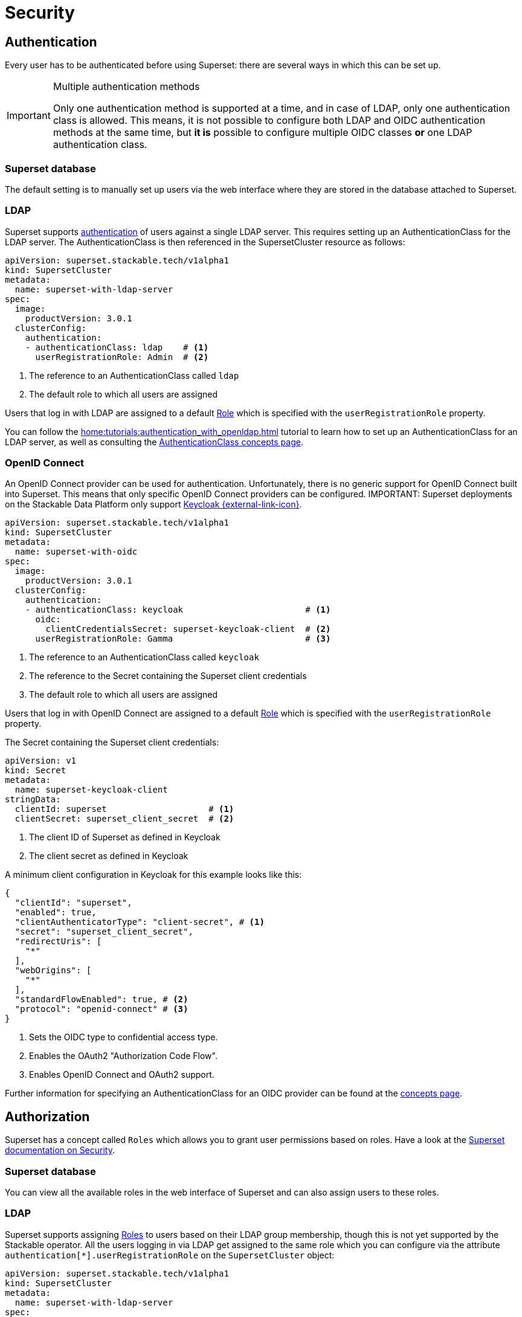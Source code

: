 = Security

== [[authentication]]Authentication

Every user has to be authenticated before using Superset:
there are several ways in which this can be set up.

[IMPORTANT]
.Multiple authentication methods
====
Only one authentication method is supported at a time, and in case of LDAP, only one authentication class is allowed. 
This means, it is not possible to configure both  LDAP and OIDC authentication methods at the same time, but *it is* possible to configure multiple OIDC classes *or* one LDAP authentication class.
====

=== Superset database

The default setting is to manually set up users via the web interface where they are stored in the database attached to Superset.

=== LDAP

Superset supports xref:home:concepts:authentication.adoc[authentication] of users against a single LDAP server.
This requires setting up an AuthenticationClass for the LDAP server.
The AuthenticationClass is then referenced in the SupersetCluster resource as follows:

[source,yaml]
----
apiVersion: superset.stackable.tech/v1alpha1
kind: SupersetCluster
metadata:
  name: superset-with-ldap-server
spec:
  image:
    productVersion: 3.0.1
  clusterConfig:
    authentication:
    - authenticationClass: ldap    # <1>
      userRegistrationRole: Admin  # <2>
----

<1> The reference to an AuthenticationClass called `ldap`
<2> The default role to which all users are assigned

Users that log in with LDAP are assigned to a default https://superset.apache.org/docs/security/#roles[Role] which is specified with the `userRegistrationRole` property.

You can follow the xref:home:tutorials:authentication_with_openldap.adoc[] tutorial to learn how to set up an AuthenticationClass for an LDAP server, as well as consulting the xref:home:concepts:authentication.adoc#_ldap[AuthenticationClass concepts page].

=== [[oidc]]OpenID Connect

An OpenID Connect provider can be used for authentication.
Unfortunately, there is no generic support for OpenID Connect built into Superset.
This means that only specific OpenID Connect providers can be configured.
IMPORTANT: Superset deployments on the Stackable Data Platform only support https://www.keycloak.org/[Keycloak {external-link-icon}^].

[source,yaml]
----
apiVersion: superset.stackable.tech/v1alpha1
kind: SupersetCluster
metadata:
  name: superset-with-oidc
spec:
  image:
    productVersion: 3.0.1
  clusterConfig:
    authentication:
    - authenticationClass: keycloak                        # <1>
      oidc:
        clientCredentialsSecret: superset-keycloak-client  # <2>
      userRegistrationRole: Gamma                          # <3>
----

<1> The reference to an AuthenticationClass called `keycloak`
<2> The reference to the Secret containing the Superset client credentials
<3> The default role to which all users are assigned

Users that log in with OpenID Connect are assigned to a default https://superset.apache.org/docs/security/#roles[Role] which is specified with the `userRegistrationRole` property.

The Secret containing the Superset client credentials:

[source,yaml]
----
apiVersion: v1
kind: Secret
metadata:
  name: superset-keycloak-client
stringData:
  clientId: superset                    # <1>
  clientSecret: superset_client_secret  # <2>
----

<1> The client ID of Superset as defined in Keycloak
<1> The client secret as defined in Keycloak

A minimum client configuration in Keycloak for this example looks like this:

[source,json]
----
{
  "clientId": "superset",
  "enabled": true,
  "clientAuthenticatorType": "client-secret", # <1>
  "secret": "superset_client_secret",
  "redirectUris": [
    "*"
  ],
  "webOrigins": [
    "*"
  ],
  "standardFlowEnabled": true, # <2>
  "protocol": "openid-connect" # <3>
}
----

<1> Sets the OIDC type to confidential access type.
<2> Enables the OAuth2 "Authorization Code Flow".
<3> Enables OpenID Connect and OAuth2 support.

Further information for specifying an AuthenticationClass for an OIDC provider can be found at the xref:home:concepts:authentication.adoc#_oidc[concepts page].

== [[authorization]]Authorization

Superset has a concept called `Roles` which allows you to grant user permissions based on roles.
Have a look at the https://superset.apache.org/docs/security[Superset documentation on Security].

=== Superset database

You can view all the available roles in the web interface of Superset and can also assign users to these roles.

=== LDAP

Superset supports assigning https://superset.apache.org/docs/security/#roles[Roles] to users based on their LDAP group membership, though this is not yet supported by the Stackable operator.
All the users logging in via LDAP get assigned to the same role which you can configure via the attribute `authentication[*].userRegistrationRole` on the `SupersetCluster` object:

[source,yaml]
----
apiVersion: superset.stackable.tech/v1alpha1
kind: SupersetCluster
metadata:
  name: superset-with-ldap-server
spec:
  clusterConfig:
    authentication:
    - authenticationClass: ldap
      userRegistrationRole: Admin  # <1>
----

<1> All users are assigned to the `Admin` role

=== OpenID Connect

The same as for LDAP also applies to OpenID Connect.
Superset supports assigning https://superset.apache.org/docs/security/#roles[Roles] to users based on their OpenID Connect scopes, though this is not yet supported by the Stackable operator.
All the users logging in via OpenID Connect get assigned to the same role which you can configure via the attribute `authentication[*].userRegistrationRole` on the `SupersetCluster` object:

[source,yaml]
----
apiVersion: superset.stackable.tech/v1alpha1
kind: SupersetCluster
metadata:
  name: superset-with-oidc
spec:
  image:
    productVersion: 3.0.1
  clusterConfig:
    authentication:
    - authenticationClass: keycloak
      oidc:
        clientCredentialsSecret: superset-keycloak-client
      userRegistrationRole: Gamma  # <1>
----

<1> All users are assigned to the `Gamma` role
